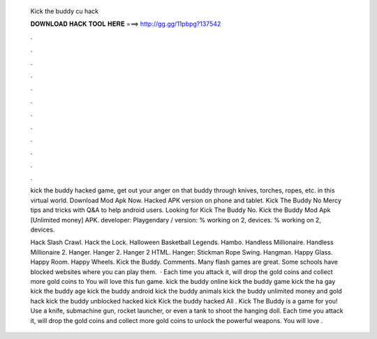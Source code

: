   Kick the buddy cu hack
  
  
  
  𝐃𝐎𝐖𝐍𝐋𝐎𝐀𝐃 𝐇𝐀𝐂𝐊 𝐓𝐎𝐎𝐋 𝐇𝐄𝐑𝐄 ===> http://gg.gg/11pbpg?137542
  
  
  
  .
  
  
  
  .
  
  
  
  .
  
  
  
  .
  
  
  
  .
  
  
  
  .
  
  
  
  .
  
  
  
  .
  
  
  
  .
  
  
  
  .
  
  
  
  .
  
  
  
  .
  
  kick the buddy hacked game, get out your anger on that buddy through knives, torches, ropes, etc. in this virtual world. Download Mod Apk Now. Hacked APK version on phone and tablet. Kick The Buddy No Mercy tips and tricks with Q&A to help android users. Looking for Kick The Buddy No. Kick the Buddy Mod Apk [Unlimited money] APK. developer: Playgendary / version: % working on 2, devices. % working on 2, devices.
  
  Hack Slash Crawl. Hack the Lock. Halloween Basketball Legends. Hambo. Handless Millionaire. Handless Millionaire 2. Hanger. Hanger 2. Hanger 2 HTML. Hanger: Stickman Rope Swing. Hangman. Happy Glass. Happy Room. Happy Wheels. Kick the Buddy. Comments. Many flash games are great. Some schools have blocked websites where you can play them.  · Each time you attack it, will drop the gold coins and collect more gold coins to You will love this fun game. kick the buddy online kick the buddy game kick the ha gay kick the buddy age kick the buddy android kick the buddy animals kick the buddy unlimited money and gold hack kick the buddy unblocked hacked kick Kick the buddy hacked All . Kick The Buddy is a game for you! Use a knife, submachine gun, rocket launcher, or even a tank to shoot the hanging doll. Each time you attack it, will drop the gold coins and collect more gold coins to unlock the powerful weapons. You will love .
